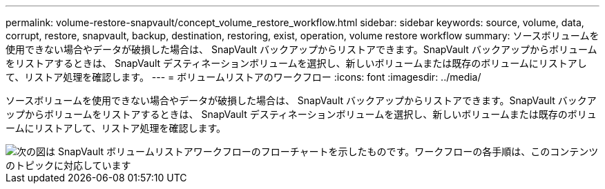 ---
permalink: volume-restore-snapvault/concept_volume_restore_workflow.html 
sidebar: sidebar 
keywords: source, volume, data, corrupt, restore, snapvault, backup, destination, restoring, exist, operation, volume restore workflow 
summary: ソースボリュームを使用できない場合やデータが破損した場合は、 SnapVault バックアップからリストアできます。SnapVault バックアップからボリュームをリストアするときは、 SnapVault デスティネーションボリュームを選択し、新しいボリュームまたは既存のボリュームにリストアして、リストア処理を確認します。 
---
= ボリュームリストアのワークフロー
:icons: font
:imagesdir: ../media/


[role="lead"]
ソースボリュームを使用できない場合やデータが破損した場合は、 SnapVault バックアップからリストアできます。SnapVault バックアップからボリュームをリストアするときは、 SnapVault デスティネーションボリュームを選択し、新しいボリュームまたは既存のボリュームにリストアして、リストア処理を確認します。

image::../media/volume_restore_workflow.gif[次の図は SnapVault ボリュームリストアワークフローのフローチャートを示したものです。ワークフローの各手順は、このコンテンツのトピックに対応しています]
